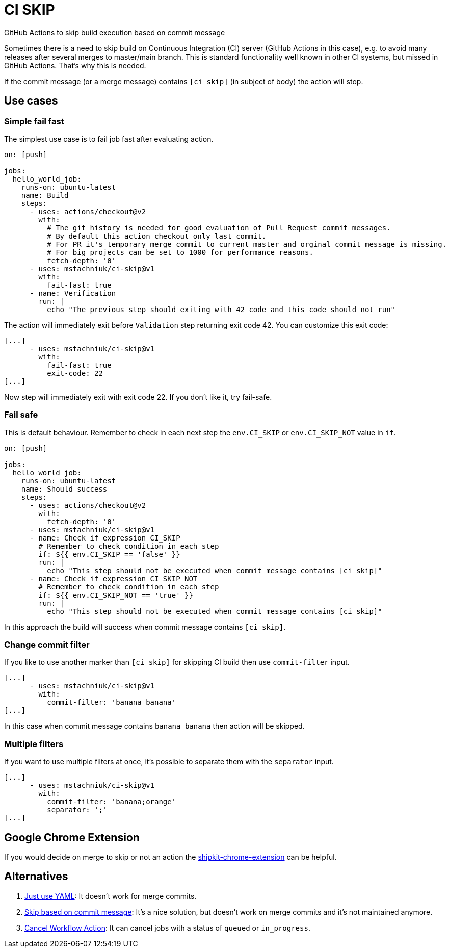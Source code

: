 = CI SKIP

GitHub Actions to skip build execution based on commit message

Sometimes there is a need to skip build on Continuous Integration (CI) server (GitHub Actions in this case),
e.g. to avoid many releases after several merges to master/main branch.
This is standard functionality well known in other CI systems, but missed in GitHub Actions.
That's why this is needed.

If the commit message (or a merge message) contains `[ci skip]` (in subject of body) the action will stop.

== Use cases

=== Simple fail fast

The simplest use case is to fail job fast after evaluating action.

[source,yaml]
----
on: [push]

jobs:
  hello_world_job:
    runs-on: ubuntu-latest
    name: Build
    steps:
      - uses: actions/checkout@v2
        with:
          # The git history is needed for good evaluation of Pull Request commit messages.
          # By default this action checkout only last commit.
          # For PR it's temporary merge commit to current master and orginal commit message is missing.
          # For big projects can be set to 1000 for performance reasons.
          fetch-depth: '0'
      - uses: mstachniuk/ci-skip@v1
        with:
          fail-fast: true
      - name: Verification
        run: |
          echo "The previous step should exiting with 42 code and this code should not run"
----

The action will immediately exit before `Validation` step returning exit code 42.
You can customize this exit code:

[source,yaml]
----
[...]
      - uses: mstachniuk/ci-skip@v1
        with:
          fail-fast: true
          exit-code: 22
[...]
----

Now step will immediately exit with exit code 22.
If you don't like it, try fail-safe.

=== Fail safe

This is default behaviour.
Remember to check in each next step the `env.CI_SKIP` or `env.CI_SKIP_NOT` value in `if`.

[source,yaml]
----
on: [push]

jobs:
  hello_world_job:
    runs-on: ubuntu-latest
    name: Should success
    steps:
      - uses: actions/checkout@v2
        with:
          fetch-depth: '0'
      - uses: mstachniuk/ci-skip@v1
      - name: Check if expression CI_SKIP
        # Remember to check condition in each step
        if: ${{ env.CI_SKIP == 'false' }}
        run: |
          echo "This step should not be executed when commit message contains [ci skip]"
      - name: Check if expression CI_SKIP_NOT
        # Remember to check condition in each step
        if: ${{ env.CI_SKIP_NOT == 'true' }}
        run: |
          echo "This step should not be executed when commit message contains [ci skip]"
----

In this approach the build will success when commit message contains `[ci skip]`.

=== Change commit filter

If you like to use another marker than `[ci skip]` for skipping CI build then use `commit-filter` input.

[source,yaml]
----
[...]
      - uses: mstachniuk/ci-skip@v1
        with:
          commit-filter: 'banana banana'
[...]
----

In this case when commit message contains `banana banana` then action will be skipped.

=== Multiple filters

If you want to use multiple filters at once, it's possible to separate them with the `separator` input.

[source,yaml]
----
[...]
      - uses: mstachniuk/ci-skip@v1
        with:
          commit-filter: 'banana;orange'
          separator: ';'
[...]
----

== Google Chrome Extension

If you would decide on merge to skip or not an action the https://github.com/mstachniuk/shipkit-chrome-extension[shipkit-chrome-extension] can be helpful.

== Alternatives

. https://github.com/veggiemonk/skip-commit/issues/5[Just use YAML]: It doesn't work for merge commits.
. https://github.com/marketplace/actions/skip-based-on-commit-message[Skip based on commit message]: It's a nice solution, but doesn't work on merge commits and it's not maintained anymore.
. https://github.com/styfle/cancel-workflow-action[Cancel Workflow Action]: It can cancel jobs with a status of `queued` or `in_progress`.
